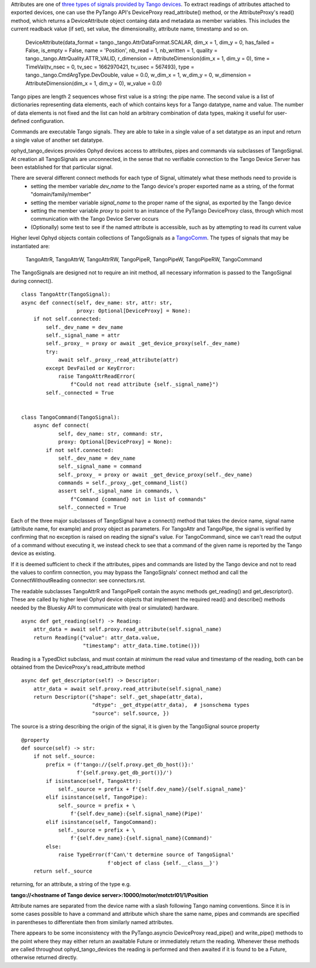 Attributes are one of `three types of signals provided by Tango devices <https://tango-controls.readthedocs.io/en/latest/development/device-api/device-server-model.html#the-device>`_. To extract readings of attributes attached to exported devices, one can use the PyTango API's DeviceProxy read_attribute() method, or the AttributeProxy's read() method, which returns a DeviceAttribute object containg data and metadata as member variables. This includes the current readback value (if set), set value, the dimensionality, attribute name, timestamp and so on.

    DeviceAttribute(data_format = tango._tango.AttrDataFormat.SCALAR, dim_x = 1, dim_y = 0, has_failed = False, is_empty = False, name = 'Position', nb_read = 1, nb_written = 1, quality = tango._tango.AttrQuality.ATTR_VALID, r_dimension = AttributeDimension(dim_x = 1, dim_y = 0), time = TimeVal(tv_nsec = 0, tv_sec = 1662970421, tv_usec = 567493), type = tango._tango.CmdArgType.DevDouble, value = 0.0, w_dim_x = 1, w_dim_y = 0, w_dimension = AttributeDimension(dim_x = 1, dim_y = 0), w_value = 0.0)

Tango pipes are length 2 sequences whose first value is a string: the pipe name. 
The second value is a list of dictionaries representing data elements, each of which contains keys for a Tango datatype, name and value. The number of data elements is not fixed and the list can hold an arbitrary combination of data types, making it useful for user-defined configuration. 

Commands are executable Tango signals. They are able to take in a single value of a set datatype as an input and return a single value of another set datatype. 

ophyd_tango_devices provides Ophyd devices access to attributes, pipes and commands via subclasses of TangoSignal.
At creation all TangoSignals are unconnected, in the sense that no verifiable connection to the Tango Device Server has been established for that particular signal. 

There are several different connect methods for each type of Signal, ultimately what these methods need to provide is
    + setting the member variable *dev_name* to the Tango device's proper exported name as a string, of the format "domain/family/member"
    + setting the member variable *signal_name* to the proper name of the signal, as exported by the Tango device
    + setting the member variable *proxy* to point to an instance of the PyTango DeviceProxy class, through which most communication with the Tango Device Server occurs
    + (Optionally) some test to see if the named attribute is accessible, such as by attempting to read its current value

Higher level Ophyd objects contain collections of TangoSignals as a `TangoComm <comm.rst>`_.
The types of signals that may be instantiated are:

    TangoAttrR,
    TangoAttrW,
    TangoAttrRW,
    TangoPipeR,
    TangoPipeW,
    TangoPipeRW,
    TangoCommand

The TangoSignals are designed not to require an init method, all necessary information is passed to the TangoSignal during connect().

::

    class TangoAttr(TangoSignal):
    async def connect(self, dev_name: str, attr: str,
                      proxy: Optional[DeviceProxy] = None):
        if not self.connected:
            self._dev_name = dev_name
            self._signal_name = attr
            self._proxy_ = proxy or await _get_device_proxy(self._dev_name)
            try:
                await self._proxy_.read_attribute(attr)
            except DevFailed or KeyError:
                raise TangoAttrReadError(
                    f"Could not read attribute {self._signal_name}")
            self._connected = True


    class TangoCommand(TangoSignal):
        async def connect(
                self, dev_name: str, command: str,
                proxy: Optional[DeviceProxy] = None):
            if not self.connected:
                self._dev_name = dev_name
                self._signal_name = command
                self._proxy_ = proxy or await _get_device_proxy(self._dev_name)
                commands = self._proxy_.get_command_list()
                assert self._signal_name in commands, \
                    f"Command {command} not in list of commands"
                self._connected = True

Each of the three major subclasses of TangoSignal have a connect() method that takes the device name, signal name (attribute name, for example) and proxy object as parameters. For TangoAttr and TangoPipe, the signal is verified by confirming that no exception is raised on reading the signal's value. For TangoCommand, since we can't read the output of a command without executing it, we instead check to see that a command of the given name is reported by the Tango device as existing. 

If it is deemed sufficient to check if the attributes, pipes and commands are listed by the Tango device and not to read the values to confirm connection, you may bypass the TangoSignals' connect method and call the ConnectWithoutReading connector: see connectors.rst.

The readable subclasses TangoAttrR and TangoPipeR contain the async methods get_reading() and get_descriptor(). These are called by higher level Ophyd device objects that implement the required read() and describe() methods needed by the Bluesky API to communicate with (real or simulated) hardware. 

::

    async def get_reading(self) -> Reading:
        attr_data = await self.proxy.read_attribute(self.signal_name)
        return Reading({"value": attr_data.value,
                        "timestamp": attr_data.time.totime()})

Reading is a TypedDict subclass, and must contain at minimum the read value and timestamp of the reading, both can be obtained from the DeviceProxy's read_attribute method

::

    async def get_descriptor(self) -> Descriptor:
        attr_data = await self.proxy.read_attribute(self.signal_name)
        return Descriptor({"shape": self._get_shape(attr_data),
                           "dtype": _get_dtype(attr_data),  # jsonschema types
                           "source": self.source, })

The source is a string describing the origin of the signal, it is given by the TangoSignal source property

::

    @property
    def source(self) -> str:
        if not self._source:
            prefix = (f'tango://{self.proxy.get_db_host()}:'
                      f'{self.proxy.get_db_port()}/')
            if isinstance(self, TangoAttr):
                self._source = prefix + f'{self.dev_name}/{self.signal_name}'
            elif isinstance(self, TangoPipe):
                self._source = prefix + \
                    f'{self.dev_name}:{self.signal_name}(Pipe)'
            elif isinstance(self, TangoCommand):
                self._source = prefix + \
                    f'{self.dev_name}:{self.signal_name}(Command)'
            else:
                raise TypeError(f'Can\'t determine source of TangoSignal'
                                f'object of class {self.__class__}')
        return self._source

returning, for an attribute, a string of the type e.g. 

**tango://<hostname of Tango device server>:10000/motor/motctrl01/1/Position**

Attribute names are separated from the device name with a slash following Tango naming conventions. Since it is in some cases possible to have a command and attribute which share the same name, pipes and commands are specified in parentheses to differentiate then from similarly named attributes.

There appears to be some inconsistency with the PyTango.asyncio DeviceProxy read_pipe() and write_pipe() methods to the point where they may either return an awaitable Future or immediately return the reading. Whenever these methods are called throughout ophyd_tango_devices the reading is performed and then awaited if it is found to be a Future, otherwise returned directly.